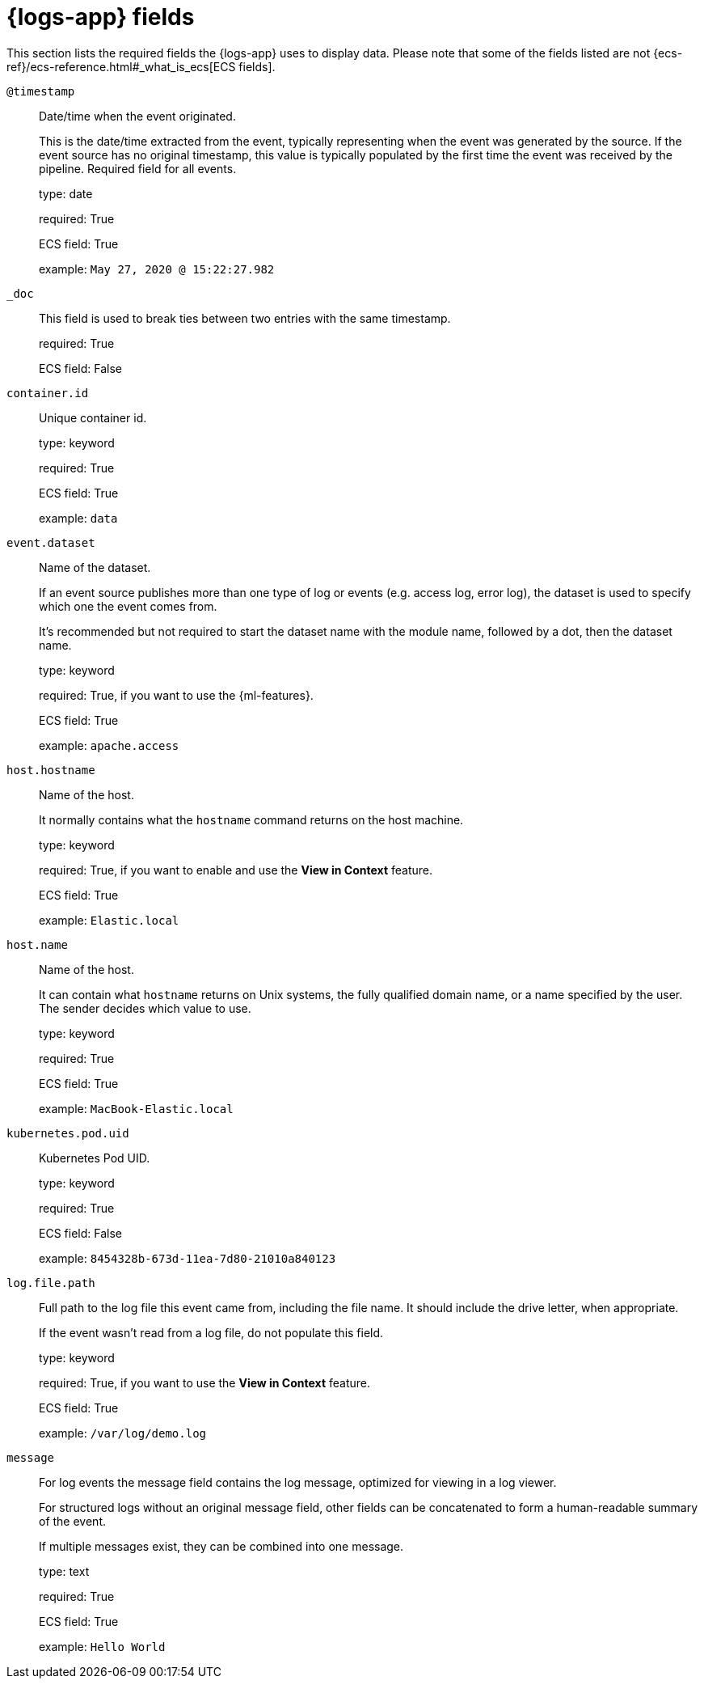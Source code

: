 [[logs-app-fields]]
= {logs-app} fields

//TODO: Ask Mike...what do we want to say instead of Logs app here?

This section lists the required fields the {logs-app} uses to display data.
Please note that some of the fields listed are not {ecs-ref}/ecs-reference.html#_what_is_ecs[ECS fields].

`@timestamp`::

Date/time when the event originated.
+
This is the date/time extracted from the event, typically representing when the event was generated by the source.
If the event source has no original timestamp, this value is typically populated by the first time the event was received by the pipeline.
Required field for all events.
+
type: date
+
required: True
+
ECS field: True
+
example: `May 27, 2020 @ 15:22:27.982`


`_doc`::

This field is used to break ties between two entries with the same timestamp.
+
required: True
+
ECS field: False


`container.id`::

Unique container id.
+
type: keyword
+
required: True
+
ECS field: True
+
example: `data`


`event.dataset`::

Name of the dataset.
+
If an event source publishes more than one type of log or events (e.g. access log, error log), the dataset is used to specify which one the event comes from.
+
It’s recommended but not required to start the dataset name with the module name, followed by a dot, then the dataset name.
+
type: keyword
+
required: True, if you want to use the {ml-features}.
+
ECS field: True
+
example: `apache.access`


`host.hostname`::

Name of the host.
+
It normally contains what the `hostname` command returns on the host machine.
+
type: keyword
+
required: True, if you want to enable and use the *View in Context* feature.
+
ECS field: True
+
example: `Elastic.local`


`host.name`::

Name of the host.
+
It can contain what `hostname` returns on Unix systems, the fully qualified domain name, or a name specified by the user. The sender decides which value to use.
+
type: keyword
+
required: True
+
ECS field: True
+
example: `MacBook-Elastic.local`


`kubernetes.pod.uid`::

Kubernetes Pod UID.
+
type: keyword
+
required: True
+
ECS field: False
+
example: `8454328b-673d-11ea-7d80-21010a840123`


`log.file.path`::

Full path to the log file this event came from, including the file name. It should include the drive letter, when appropriate.
+
If the event wasn't read from a log file, do not populate this field.
+
type: keyword
+
required: True, if you want to use the *View in Context* feature.
+
ECS field: True
+
example: `/var/log/demo.log`


`message`::

For log events the message field contains the log message, optimized for viewing in a log viewer.
+
For structured logs without an original message field, other fields can be concatenated to form a human-readable summary of the event.
+
If multiple messages exist, they can be combined into one message.
+
type: text
+
required: True
+
ECS field: True
+
example: `Hello World`